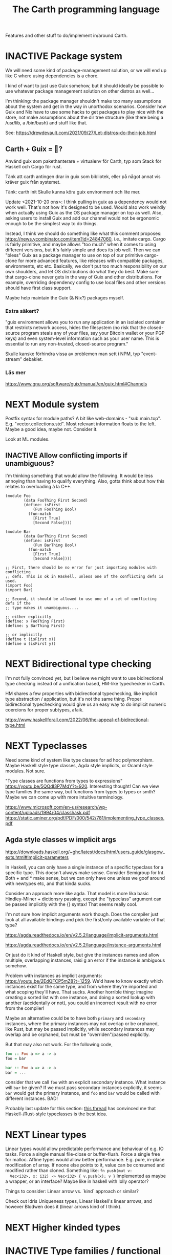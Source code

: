 #+TITLE: The Carth programming language

Features and other stuff to do/implement in/around Carth.

* INACTIVE Package system
  We will need some kind of package-management solution, or we will
  end up like C where using dependencies is a chore.

  I kind of want to just use Guix somehow, but it should ideally be
  possible to use whatever package management solution on other
  distros as well...

  I'm thinking: the package manager shouldn't make too many
  assumptions about the system and get in the way in unorthodox
  scenarios. Consider how Guix and Nix have to use some hacks to get
  packages to play nice with the store, not make assumptions about the
  dir tree structure (like there being a /usr/lib, a /bin/bash) and
  stuff like that.
  
  See: https://drewdevault.com/2021/09/27/Let-distros-do-their-job.html
** Carth + Guix = 💜?
   Använd guix som pakethanterare + virtualenv för Carth, typ som Stack
   för Haskell och Cargo för rust.

   Tänk att carth antingen drar in guix som bibliotek, eller på något
   annat vis kräver guix från systemet.

   Tänk:
     carth init
   Skulle kunna köra
     guix environment
   och lite mer.

   Update <2021-10-20 ons>: I think pulling in guix as a dependency
   would not work well. That's not how it's designed to be used. Would
   also work weirdly when actually using Guix as the OS package
   manager on top as well. Also, asking users to install Guix and add
   our channel would not be ergonomic enough to be the simplest way to
   do things.

   Instead, I think we should do something like what this comment
   proposes: https://news.ycombinator.com/item?id=24847060, i.e.,
   imitate cargo. Cargo is fairly primitive, and maybe allows "too
   much" when it comes to using different versions, but it's fairly
   simple and does its job well. Then we can "bless" Guix as a package
   manager to use on top of our primitive cargo-clone for more
   advanced features, like releases with compatible packages,
   environments, etc etc. Basically, we don't put too much
   responsibility on our own shoulders, and let OS distributions do
   what they do best. Make sure that cargo-clone never gets in the way
   of Guix and other distributions. For example, overriding dependency
   config to use local files and other versions should have first
   class support.

   Maybe help maintain the Guix (& Nix?) packages myself.
   
*** Extra säkert?
    "guix environment allows you to run any application in an isolated
     container that restricts network access, hides the filesystem (no
     risk that the closed-source program steals any of your files, say
     your Bitcoin wallet or your PGP keys) and even system-level
     information such as your user name. This is essential to run any
     non-trusted, closed-source program."

    Skulle kanske förhindra vissa av problemen man sett i NPM, typ "event-stream" debaklet.

*** Läs mer
    https://www.gnu.org/software/guix/manual/en/guix.html#Channels
  
* NEXT Module system
  Postfix syntax for module paths? A bit like web-domains -
  "sub.main.top". E.g. "vector.collections.std".  Most relevant
  information floats to the left. Maybe a good idea, maybe
  not. Consider it.

  Look at ML modules.

** INACTIVE Allow conflicting imports if unambiguous?
   I'm thinking something that would allow the following. It would be
   less annoying than having to qualify everything. Also, gotta think
   about how this relates to overloading à la C++.

   #+BEGIN_SRC carth
   (module Foo
           (data FooThing First Second)
           (define: isFirst
               (Fun FooThing Bool)
             (fun-match
               [First True]
               [Second False])))

   (module Bar
           (data BarThing First Second)
           (define: isFirst
               (Fun BarThing Bool)
             (fun-match
               [First True]
               [Second False])))

   ;; First, there should be no error for just importing modules with conflicting
   ;; defs. This is ok in Haskell, unless one of the conflicting defs is used.
   (import Foo)
   (import Bar)

   ;; Second, it should be allowed to use one of a set of conflicting defs if the
   ;; type makes it unambiguous....

   ;; either explicitly
   (define: x FooThing First)
   (define: y BarThing First)

   ;; or implicitly
   (define t (isFirst x))
   (define u (isFirst y))
   #+END_SRC

* NEXT Bidirectional type checking
I'm not fully convinced yet, but I believe we might want to use
bidirectional type checking instead of a unification based, HM-like
typechecker in Carth.

HM shares a few properties with bidirectional typechecking, like
implicit type abstraction / application, but it's not the same
thing. Proper bidirectional typechecking would give us an easy way to
do implicit numeric coercions for proper subtypes, afaik.

https://www.haskellforall.com/2022/06/the-appeal-of-bidirectional-type.html
* NEXT Typeclasses
  Need some kind of system like type classes for ad hoc
  polymorphism. Maybe Haskell style type classes, Agda style
  implicits, or Ocaml style modules. Not sure.

  "Type classes are functions from types to expressions"
  https://youtu.be/5QQdI3P7MdY?t=920. Interesting thought! Can we view
  type families the same way, but functions from types to types or
  smth? Maybe we can come up with more intuitive terminology.

  https://www.microsoft.com/en-us/research/wp-content/uploads/1994/04/classhask.pdf
  https://static.aminer.org/pdf/PDF/000/542/781/implementing_type_classes.pdf

** Agda style classes w implicit args
   https://downloads.haskell.org/~ghc/latest/docs/html/users_guide/glasgow_exts.html#implicit-parameters

   In Haskell, you can only have a single instance of a specific
   typeclass for a specific type. This doesn't always make
   sense. Consider Semigroup for Int. Both + and * make sense, but we
   can only have one unless we goof around with newtypes etc, and that
   kinda sucks.

   Consider an approach more like agda. That model is more lika basic
   Hindley-Milner + dictionsry passing, except the "typeclass"
   argument can be passed implicitly with the {} syntax! That seems
   really cool.

   I'm not sure how implicit arguments work though. Does the compiler
   just look at all available bindings and pick the first/only
   available variable of that type?

   https://agda.readthedocs.io/en/v2.5.2/language/implicit-arguments.html

   https://agda.readthedocs.io/en/v2.5.2/language/instance-arguments.html

   Or just do it kind of Haskell style, but give the instances names
   and allow multiple, overlapping instances, raisi g an error if the
   instance is ambiguous somehow.

   Problem with instances as implicit arguments:
   https://youtu.be/2EdQFCP5mZ8?t=1259.  We'd have to know exactly
   which instances exist for the same type, and from where they're
   imported and what scoping they'll have. That sucks. Another
   horrible thing: imagine creating a sorted list with one instance, and doing
   a sorted lookup with another (accidentally or not), you could an incorrect
   result with no error from the compiler!

   Maybe an alternative could be to have both ~primary~ and
   ~secondary~ instances, where the primary instances may not overlap
   or be orphaned, like Rust, but may be passed implicitly, while
   secondary instances may overlap and be orphaned, but must be
   "overriden"/passed explicitly.

   But that may also not work. For the following code,

   #+BEGIN_SRC haskell
   foo :: Foo a => a -> a
   foo = bar

   bar :: Foo a => a -> a
   bar = ...
   #+END_SRC

   consider that we call ~foo~ with an explicit secondary
   instance. What instance will ~bar~ be given? If we must pass
   secondary instances explicitly, it seems ~bar~ would get the
   primary instance, and ~foo~ and ~bar~ would be called with
   different instances. BAD!

   Probably last update for this section: [[https://old.reddit.com/r/haskell/comments/765ogm/multiple_type_class_instances_for_the_same_type/][this thread]] has convinced me
   that Haskell-/Rust-style typeclasses is the best idea.

* NEXT Linear types
  Linear types would allow predictable performance and behaviour of
  e.g. IO tasks. Force a single manual file-close or
  buffer-flush. Force a single free for malloc.  Affine types would
  allow better performance.  E.g. pure, in-place modification of
  array.  If noone else points to it, value can be consumed and
  modified rather than cloned. Something like: ~fn push(mut v:
  Vec<i32>, x: i32) -> Vec<i32> { v.push(x); v }~ Implemented as maybe
  a wrapper, or an interface?  Maybe like in haskell with lolly
  operator?

  Things to consider: Linear arrow vs. `kind` approach or similar?

  Check out Idris Uniqueness types, Linear Haskell's linear arrows,
  and however Blodwen does it (linear arrows kind of I think).

* NEXT Higher kinded types

* INACTIVE Type families / functional dependencies and multi-param classes / Dependent types
  I'm on the fence here, but the consensus seems to be that type
  families are better than fundeps. Also, it might be possible to
  avoid needing to implement Multi-parameter typeclasses if type
  families are available to compensate. Seems that would reduce
  ambiguities and mental overhead a bit.

  Neither type families or fundeps are necessary if we have dependent
  types, but that would likely bring difficulties of it's own.

  Type families in Haskell vs Dependent types in a pseudo-Haskell vs
  Dependent types in Agda:

** Sketch
   The wiki page is
   good. https://en.wikipedia.org/wiki/Type_family. Haskell wiki also
   has some interesting notes
   https://wiki.haskell.org/GHC/Type_families.

   https://en.wikipedia.org/wiki/Lambda_cube

   Does it complicate typechecking? It's not obvious to me how it
   would?

   In haskell, type families and data families are always
   open. Probably fine to keep it that way? Not sure the complexity of
   having both open and closed versions are worth it?

   Relations:
   - Function :: Value -> Value
   - Typeclass :: Type -> Values
   - Typefamily :: Type -> Type
   - Dependent type :: Value -> Type

   I don't love the names "family" and "class". Could we use something
   that makes more clear the relations above? Like "type function" or
   something? Although, I guess at least "class" wouldn't be so bad to
   keep, for familiarity reasons.

   Do we need data families as well? I'd prefer not to have to add
   them also. A little bit of inconvenience remaining is worth it if
   we can avoid a lot of complexity in the language.

   Observation: Type families are just type aliases, but we can
   pattern match on the input.

   Observation: A typeclass with associated types is basically an
   extension of normal typeclasses that makes it (Type -> (Type,
   Value)). Defining an associated type in an instance of a typeclass
   is basically a way of allowing one to add cases to the pattern
   matching after definition. Consider this:

   #+BEGIN_SRC carth
   (type (Foo a)
     (Match a
            (case Bar Int)
            (case Baz Bool)))
   #+END_SRC

   this is the same as

   #+BEGIN_SRC carth
   (class (Foo' a)
     (type (Foo a)))

   (instance (Foo' Bar)
     (type (Foo Bar) Int))

   (instance (Foo' Baz)
     (type (Foo Baz) Bool))
   #+END_SRC

   The difference being that with the typeclass version of
   typefamilies, cases/definitions can be separated from the
   declaration, and user modules can extend the type family by adding
   another instance.

   #+BEGIN_SRC carth
   ;; Warning: some pseudocode and unimplemented features

   ;; The different possible forms, which would be basically
   ;; equivalent. Each could be convenient, but not sure if
   ;; it's a good idea to implement all.

   ;; Single case

   ;; Alias form
   (type (Option a) (Maybe a))

   ;; <=> closed case form
   (type (Option a)
     (case (_) (Maybe a)))

   ;; <=> open case form
   (type (Option a))
   (type case (Option _) (Maybe a))

   ;; <=> class form
   (class (Foo a)
     (type Option))
   (class case (Foo a)
          (type Option (Maybe a)))


   ;; Multiple cases

   ;; Can't be described as alias
   ...

   ;; closed case form
   (type (Result ok err)
     (case (_ Unit) (Maybe ok))
     (case (_ _)    (Either err ok)))

   ;; <=> open case form
   ;;
   ;; Unlike value pattern matching, order shouldn't matter, as
   ;; we could be defining each case in a different
   ;; package. Some other algorithm for handling overlapping
   ;; instances would have to be used.
   (type (Result ok err))
   (type case (Result ok err)  (Either err ok))
   (type case (Result ok Unit) (Maybe ok))

   ;; <=> class form
   (class (Foo ok err)
     (type Result))
   (class case (Foo ok err)
          (type Result (Either err ok)))
   (class case (Foo ok Unit)
          (type Result (Maybe ok)))
   #+END_SRC

   Typeclass (Type, Values) vs Type family + normal typeclass:

   #+BEGIN_SRC carth
   ;; 1

   ;; should implicitly create namespace `Iter`, so it's `Iter/Item` and `Iter/next`
   (class (Iter it)
     (type Item)
     (: next (Fun it (Maybe [Item it]))))

   (class case (Iter (Array a))
          (type Item a)
          (define (next arr) ...))

   ;; 2
   ;; <=> (except for namespacing)

   (type (Iter-item it))
   (type case (Iter-item (Array a)) a)

   (class (Iter it)
     (: next (Fun it (Maybe [(Iter-item it) it]))))

   (class case (Iter (Array a))
          (define (next arr) ...))
   #+END_SRC

   And in real Haskell that compiles, for comparison:

   #+BEGIN_SRC haskell
   -- 1

   class Iter i where
       type Item i
       next :: i -> Maybe (Item i, i)

   instance Iter [a] where
       type Item [a] = a
       next = \case
           [] -> Nothing
           a : as -> Just (a, as)

   -- 2

   type family Item' i
   class Iter' i where
       next' :: i -> Maybe (Item' i, i)

   type instance Item' [a] = a
   instance Iter' [a] where
       next' = \case
           [] -> Nothing
           a : as -> Just (a, as)
   #+END_SRC

   https://blog.rust-lang.org/2021/02/11/Rust-1.50.0.html#a-niche-for-file-on-unix-platforms

** Type families, Haskell
   #+BEGIN_SRC haskell
   class Iter c where
       type Item c
       next :: c -> Maybe (Item c, c)

   nextList :: [a] -> Maybe (a, [a])
   nextList = \case
       [] -> Nothing
       a : as -> Just (a, as)

   instance Iter [a] where
       type Item [a] = a
       next = nextList
   #+END_SRC

** Dependent types, pseudo-Haskell
   #+BEGIN_SRC haskell
   class Iter c where
       item :: Type
       next :: c -> Maybe (item, c)

   nextList :: [a] -> Maybe (a, [a])
   nextList = \case
       [] -> Nothing
       a : as -> Just (a, as)

   instance Iter [a] where
       item = a
       next = nextList
   #+END_SRC

** Dependent types, Agda
   #+BEGIN_SRC agda2
   record Iter (C : Set) : Set1 where
     field
       item : Set
       next : C -> Maybe (item × C)

   nextList : {A : Set} -> List A -> Maybe (A × List A)
   nextList [] = nothing
   nextList (x ∷ xs) = just (x , xs)

   listIter : {A : Set} -> Iter (List A)
   listIter {a} = record
     { item = a
     ; next = nextList
     }
   #+END_SRC

* NEXT RC / ARC / Refcount / reference counting
GC is inelegant, needing to stop the world or use a bunch of complex
methods. Also, latency is bad.

Do good refcounting instead.

There were other reasons, but I can't remember them of the top of my
head.

https://atp.fm/205-chris-lattner-interview-transcript#gc /
https://news.ycombinator.com/item?id=31139610

#+BEGIN_QUOTE
Chris Lattner: Here’s the way I look at it, and as you said, the ship
has somewhat sailed: I am totally convinced that ARC is the right way
to go upfront. It is better in a whole bunch of different ways. It
gives you deterministic behavior, so it doesn’t have the
unpredictable-stutter problem that people like to bash on GCs.

The stutter problem, to me, isn’t really the issue, even though
[1:59:30] that’s what GC-haters will bring up all the time. It’s more
about being able to reason about when the memory goes away. The most
important aspect of that is that ARC gets rid of finalizers.

If you use a garbage-collected language, you use
finalizers. Finalizers are the thing that gets run when you’re not
object gets destroyed. Finalizers have so many problems that there are
entire bodies of work talking about how to work around problems with
finalizers.

For example: the finalizer gets run on the wrong thread, it has to get
run multiple [2:00:00] times, the object can get resurrected while the
finalizer’s running. It happens non-deterministically later. You can’t
count on it, and so you can’t use it for resource management for
database handles and things like that, for example. There are so many
problems with finalizers that ARC just defines away by having
deterministic destruction.

There are two arguments that people make [2:00:30] against ARC in
favor of a tracing garbage collector, one of which is that ARC adds
overhead because you have retain and release operations that run. That
is true. The other is that you have to think about cycles in ARC
because it doesn’t automatically collect cycles, and that is also
true.

The rebuttal I’d give to people is that those problems are also true
in garbage collection, just in different ways. In a garbage collector,
for example, [2:01:00] people don’t think about it, but garbage
collection injects additional code into your application just like ARC
does.

There are many different garbage collection algorithms, and not all of
them are the same. But most modern garbage collectors, that use a
nursery for short-lifetime objects then promote them out — that are
generational — use something called a write barrier. Every time you
store to a property [2:01:30] of an object, say, you have to run
additional code.

Garbage collectors also need the ability to stop all the threads, or
at least to be able to stop threads at some point in time, and they
need to be able to do so within a specific time bound because they
don’t want the garbage collector to take forever. The artifact of that
is that typical garbage collectors, in Java for example, will
introduce what’s called a safepoint into loops. So now, in your loops,
extra code is being run because of the garbage collector.

On more [2:02:00] aggressive garbage collection algorithms — for
example, I was reading a blog post recently about Go’s tricolor
algorithm — they’re touting the advantage of really low latency and
the ability to guarantee response times in a more fine-grained level
than most garbage collectors. But to do that, they use this tricolor
algorithm which dramatically lowers throughput, because they’re doing
almost exactly the same kinds of operations that ARC is doing.

The problem [2:02:30] that it then introduces, though, is that these
operations that the garbage collector is introducing are sometimes but
not nearly as well optimizable as the ARC overhead that the ARC
optimizer applies to.

Furthermore, there’s no out on it. With ARC, I think and hope that the
ownership model will give people the ability to take control of those
overheads. And if it becomes a problem in practice, or if they’re just
that kind of person, they can take full control over the lifetime of
their objects, and then know that ARC will never happen. In a garbage
collector, you don’t have that.

[2:03:00] The performance side of things I think is still up in the
air because ARC certainly does introduce overhead. Some of that’s
unavoidable, at least without lots of annotations in your code, but
also I think that ARC is not done yet. A ton of energy’s been poured
into research for garbage collection, particularly since Java has come
up. There’s been hundreds of papers written in the academic circles,
tons of work in HotSpot and other Java [2:03:30] implementations to do
different tweaks and different tunings and different new kinds of
algorithms in garbage collecting. That work really hasn’t been done
for ARC yet, so really, I think there’s still a a big future ahead.

On the programming side of things, the cycle side of things, I think
it’s also a really interesting question of how much should people
think about memory?

When I was baiting you a little bit, you said that the great thing
about garbage collection is that you don’t have to think about
memory. Of course we know that’s not true, right? Because if [2:04:00]
you have a reference to some big object graph that you didn’t mean to
keep around (maybe it’s in your undo stack), then you will “leak” that
memory. That’s true of a garbage collector, and that’s true of ARC as
well. Any automatic memory-management approach has that problem.

There’s this question of if you’re building a large scale system, do
you want people to [2:04:30] “never think about memory?” Do you want
them to think about memory all the time, like they did in
Objective-C’s classic manual retain-and-release? Or do you want
something in the middle?

I think that ARC strikes a really interesting balance, whether it’s in
Objective-C or Swift. I look at manual retain-and-release as being a
very imperative style of memory management, or malloc and free, where
you’re telling the code, line by line: this is where you should do a
reference-count operation, [2:05:00] this is where you should release
the memory, this is what you should do at this point in time.

ARC then takes that model and bubbles it up a big step, and it makes
it be a very declarative model. So instead of telling the compiler
that this is the place that you should do a retain, you instead say,
“This is an owning relationship.” The cool thing about that to me is
that not only does it get rid of the mechanics of maintaining
reference counting and define away tons of bugs by doing that, it also
means that [2:05:30] it is now explicit in your code what your
intention was. That’s something that people who maintain your code
benefit from.

By saying that I have a weak point or two, the parent object of my
thing, that’s a really important relationship to know about and as
you’re looking at the code, you’re maintaining the code. Having that
be explicit is very valuable, because that talks about the
relationship between values. To me, again with the goal of being able
to write large scale applications in Swift, I think that’s really
useful. [2:06:00] I also don’t think it’s hugely burdensome, though
it’s definitely part of the learning curve of learning how Swift works
that it has to be balanced in there as well.

So I don’t know. ARC has clear advantages in terms of allowing Swift
to scale down to systems that can’t tolerate having a garbage
collector, for example, if you want to write firmware in Swift. I
think that it does provide a better programming model where
programmers think just [2:06:30] a little bit about memory. And I
think that going forward, it provides a really high performance model
that you can get better than garbage collection in almost every way. I
think that in terms of trade-offs, it’s the right one to push forward.

The third piece that garbage collection is really bad about, which is
kind of a showstopper for Swift, is interoperability with C code. If
you’ve ever worked with Java or other [2:07:00] similar
garbage-collected languages, one of the major advantages the garbage
collectors give you is that they move objects, and they need to do
that so they can compact those objects so they can then efficiently do
allocations. The problem is that once you start moving objects around,
if you’re interfacing with C code, you can’t have some random C code
having a pointer to your object and have it move because then you get
a dangling pointer.

Once you get down that line, you end up with things like JNI, the Java
Native Interface, where you have to [2:07:30] explicitly pin things,
you have to maintain them, it’s very complicated, it’s really
buggy. ARC completely defines this away by just saying that
something’s in memory, It has predictable lifetime, you can reason
about it. Swift provides tools for dealing with unsafe pointers and
things like that, and that makes the interoperability with existing C
code — but also with Objective-C, and maybe someday C++ code — really
simple, really natural and really efficient. I think that’s a huge
advantage that ARC [2:08:00] provides that really would be impossible
to do with a garbage collector.

That’s my opinion. I think reasonable people disagree, obviously, but
it’s something that does come up now and then.
#+END_QUOTE

https://gankra.github.io/blah/deinitialize-me-maybe/

* CANCELLED Custom GC
  Update <2022-05-24 tis>: I've actually changed my mind about
  refcounting. With some ownership analysys, which we'd need anyways
  for linear types, one could easily ommit most RC increments /
  decrements in the generated code. And predictable deinitialization +
  no GC latency is actually really valuable.

  Until we get linear types, and even then, we'll need some form of
  GC. Boehm's seems to be working well enough, but a conservative
  collector is not ideal, and I think it would be a fun project to
  write my own GC.

  There are many problems with refcounting: Generated llvm ir/asm gets
  polluted; While performance is more predictable, it's typically
  worse overall; Cycle breaking would either require using weak refs
  where appropriate, which would in turn require user input or an
  advanced implementation, or a periodic cycle breaker, which would be
  costly performance wise. So tracing GC is probably a good idea.

  GHC seems to prefer throughput over latency, so very long pauses are
  possible when you're working with a nontrial amount of data. "You're
  actually doing pretty well to have a 51ms pause time with over 200Mb
  of live data.".

  It could be interesting to add ways of controlling when GC happens
  so you can reduce spikes of latency. Haskell has ~performGC :: IO
  ()~ that does this. [[https://old.reddit.com/r/haskell/comments/6d891n/has_anyone_noticed_gc_pause_lag_in_haskell/di0vqb0/][Here is a gameboy]] who eliminates spikes at the
  cost of overall performance by calling ~performGC~ every frame.

  [[https://github.com/rust-lang/rfcs/blob/master/text/1598-generic_associated_types.md][Some inspiration here]].

  A tracing GC would be quite separate from the rest of the
  program. The only pollution would be calls to the allocator (not
  much different from the current sitch w malloc) and
  (de)registrations of local variables in Let forms (a total of two
  function calls per heap allocated variable).

  Implementing a tracing GC would be a fun challenge, and I'm sure it
  could be fun to try different algorithms etc.

  Look at
  - https://github.com/mkirchner/gc
  - https://youtu.be/FeLHo6tIgKI

* INACTIVE Effect system
  tags: Algebraic effects
  
  Seems like it could be more elegant than monad transformers,
  although maybe not as fast?

  Effect fusion seems to make it faster?

  Read Wu, Schrijvers 2014, 2015, 2016. I think their papers basically
  present the concept of fused effects.

  github.com/fused-effects/fused-effects

  https://youtu.be/vfDazZfxlNs?t=1730

  ^ det makear sense. Bygg basically upp ett träd av den här datatype,
  och interpreta det med alla handlers. Varje handler kollar om det är
  dens variant, och isf kör effekten. För varje handler blir trädet
  simplare, och till sist är det bara Pure kvar.

  Naiv implementering ineffektiv. Bara tänk -- måste interpreta ett
  träd ist för att bara *göra* effekterna direkt!

  Man kan använda free monads för att bygga upp trädet, men detta är
  inte så effektivt.

  Grundidén med papret "fusion for free" är att man vill bara traversa
  trädet en gång, och inte en gång per effect handler.

  Med "fusion" verkar de syfta på funktionaliteten i GHC, att man kan
  fusionera ihop funktionsanrop av specifika mönster till mer
  effektiva varianter. E.g., ~map f . map g~ fusioneras till ~map (f
  . g)~. På liknande vis fusioneras ~fold handleState . build . fold
  handleReader~ till bara ~fold (handleState . handleReader)~. Kan vi
  lösa detta utan kompilatorstöd, eller är det kanske värt att lägga
  till?

  See the talk on polysemy, it's a good complement and alternative to
  the fused effects one. https://youtu.be/-dHFOjcK6pA.

  We need type-level lists or sets, and a way to implement Member on
  that thing. If tuple types could contain higher kinded types, I
  think we only need classes.

  See:
  - https://youtu.be/z8SI7WBtlcA, https://youtu.be/z8SI7WBtlcA?t=1433
  - Eff language
  - https://youtu.be/XAnFUwIaZB8

** INACTIVE Memory allocation as an explicit effect
   In Rust, you can override the global memory allocator. Situational
   override is not really possible? I think either you use the global
   allocator, or you allocate with e.g. an arena explicitly.

   In Zig, all allocation is explicit, and you have to pass around
   whichever allocator you want the functions to use. Pro: easy to
   override allocation for an object or sub-program with e.g. an
   arena. Con: verbose, bothersome, less convenient.

   Maybe we could make heap allocations sort of semi-explicit in
   Carth, via an Effect system? Easy to override with e.g. arena
   allocator for specific functions, and not as inconvenient as
   Zig. Do-notation (or better? (like generalized application)) could
   make it fairly convenient, and there really is some usefulness to
   doing it. Would encourage keeping things on the stack whenever
   possible. But maybe it's too much inconvenience for a high-level
   lang? I mean, couldn't pretty much any closure actually heap
   allocate for the captures? Hmm.
  
* INACTIVE Property system
  I'm thinking of a system where you annotate functions in a source
  file with pre- and postconditions, which can then be checked in
  different modes depending on how much time you've got etc.

  - Proof-mode. Exchaustive checking of conditions. All possible
     inputs are generated, and the system checks that the precondition
     always implies the postcondition.
  - Test-mode. Statistical, random testing. Generate enough inputs
    such that the precondition is fulfilled for a statistically
    significant subset of the complete set of possible inputs.
  - Debug-mode. Functions are not tested ahead of time, instead
     assertions are inserted and checked at runtime.
  - Release-mode. Conditions are completely ignored.

* NEXT Consider using lib for pretty printing
  https://hackage.haskell.org/package/pretty-1.1.1.1

* INACTIVE Hoogle equivalent
  https://wiki.haskell.org/Hoogle

* INACTIVE Playground
  Like play.rustlang.org

  https://play.rust-lang.org/help
  https://github.com/google/nsjail

  Might actually be pretty easy by making use of Guix
  containers. Sandboxes the filesystem, and doesn't give network
  access unless `--network` is provided.

  #+BEGIN_EXAMPLE
  guix environment --container --ad-hoc coreutils clang carth
  #+END_EXAMPLE
* INACTIVE Language server protocol
  [[https://github.com/Microsoft/language-server-protocol]]
  [[https://internals.rust-lang.org/t/introducing-rust-language-server-source-release/4209]]

* INACTIVE HTML documentation generation
  Like [[https://www.haskell.org/haddock/][haddock]] and [[https://www.haskell.org/haddock/][rustdoc]].

* INACTIVE Documentation checker
  Like a typechecker-pass but for generated documentation. Verify that
  all links are alive, that examples compile and produce the expected
  output, etc.
* Standard library (std, stdlib)
  Prefer somewhat big / wide stdlib. Small / bad standard library +
  good package manager => npm / cargo situation, where everything has
  sooo many dependencies. Having a dep is not bad per say, but when
  the numbers completely blow up, like in rust- and javascript-land,
  things can get messy. The best way to avoid this, I think, is having
  a standard library that has you covered for most common things.

  Examples of libraries in other ecosystems that should be part of the
  stdlib: `is-even` in JavaScript, `composition` in Haskell, `rand` in
  Rust.

  Go seems to have done this relatively well. Their stdlib has
  everything from JPEG codec, to a webserver. The stdlib shouldn't
  have everything though, as that will add a bunch of legacy cruft
  over time, like in Java. Would not be as much of a problem if we're
  not afraid of releasing new major versions removing deprecated
  stuff.

  Maybe separate stdlib into core and std. Core could be a smaller
  subset which is pretty much purely implemented in carth, so it's
  easy to use with interpreter and comptime. Conditional compilation
  to use efficient C/Rust versions normally.

** INACTIVE Numbers, algebra, mathematics
   How to best structure the numeric typeclasses? ~Num~ in Haskell is
   a bit coarse. For example, you have to provide ~*~, which doesn't
   make much sense for ~Vec3~, so you can't give a proper instance for
   ~Vec3~ to get ~+~. Maybe [[https://hackage.haskell.org/package/numeric-prelude-0.4.3.3][numeric-prelude]] could be a good
   alternative to look at?

   [[https://typeclasses.com/featured/to-integral-sized][toIntegralSized]]
*** INACTIVE Division of integers should return Rational?
    Lossless etc. No truncation by accident. SBCL LISP does this I think?

    Consider type size and overflow though. Maybe only do this for
    arbitrary-sized Integer, and not for fixed-sized Int.
** INACTIVE Concurrency / parallelism primitives
   Mutex, semaphore, etc.

   Look at how Rust and Haskell do it.

   Also, look at the crate [[https://crates.io/crates/parking_lot][parking_lot]], which does replaces the
   standard Rust primitives with smarter ones. E.g. the mutex does a
   small number of spins first, to avoid expensive thread juggling by
   the OS when the critical section is very short, but resort to the
   usual process interrupts in case it goes on for longer, to avoid
   priority inversion which is a problem with spinlocks.
   https://matklad.github.io/2020/01/02/spinlocks-considered-harmful.html
   https://matklad.github.io/2020/01/04/mutexes-are-faster-than-spinlocks.html

   Lock Free Data Structures using STM in Haskell: https://www.microsoft.com/en-us/research/wp-content/uploads/2006/04/2006-flops.pdf

** INACTIVE Random number generation
   References:
   - [[https://arxiv.org/abs/1910.06437][It is high time we let go of the Mersenne Twister]]
* NEXT Some algorithms & data structures
  We need good collections & algs for sorting etc. if Carth is going
  to be of any use to anyone. Would also be a good way to add to the
  set of test-programs & find the worst pain points of current Carth.

  Many of these have implementations to look at and compare to on
  [[rosettacode.org]].

  This list is sort of off the top of my head, so some might not be
  good fits in a purely functional language. Look at some resource on
  persistend data structures as well.

  - Priority queue
  - Binary tree
  - B-tree
  - Random number generator
  - Binary search
  - bubble, insertion, selection sort
  - quicksort

* INACTIVE "Global" memoization
  This is just an idea I had, and may or may not be wise to implement.

  Add a special function for "memoized application" that acts like the
  application function (in Haskell, ($) :: (a -> b) -> a -> b), the
  difference being that it stores the result in a global, hidden Map
  from function pointers and arguments to results. The user can then
  selectively memoize certain functions (or even just certain
  applications of the function), and not others -- the wise choice
  would be to not memoize cheap functions, but do memoize computation
  heavy functions. This is perfectly legal if the language is
  completely pure, as there can be no side-effects that are not
  repeated properly yada yada.

  An alternative could be that the user can mark a function definition
  as memoized, and then it's always memoized, not just certain
  applications. Also, there could then be a unique Map for each such
  function.
* INACTIVE Async I/O
  Zig seems to have a smart solution that doesn't require a separate
  `async` version of the standard library, unlike Rust with
  `async-std`.

  https://ziglang.org/download/0.6.0/release-notes.html#Async-IO

  Also look at how Haskell does it. It's probably smart.

* INACTIVE Boxing to allow for dynamic linking
  Boxing vs monomorphization. Boxing results in smaller binary and
  dynamically-linkable interface, but results in slower code (but not
  necessarily always, and maybe not by much!).

  Read /Tristan Hume - A Tour of Metaprogramming Models for Generics/
  for an overview of how different languages implement
  generics. [[https://thume.ca/2019/07/14/a-tour-of-metaprogramming-models-for-generics/][online]], [[file:~/Syncthing/books/papers/Tristan Hume - A Tour of Metaprogramming Models for Generics.html][locally]].

  When compiling a library, especially a dynamically linked one, how
  do we allow the export of polymorphic functions? We can't really use
  monomorphization, as we can't predict which types there should be
  instantiations for. Boxing would solve this problem and result in a
  smaller binary, but the code would most likely be slower, and the
  FFI would become more complicated.

  Maybe monomorphize all package-internal code, and require boxing for
  all public-facing polymorphic functions? Could require some keyword
  or special form, like `boxed`, to make it clear when the FFI will be
  affected.

  <2021-06-21 mån>: Try implementing polymorphism w boxing (& dict
  passing). Mono may really not be all that great, and it's really not
  that elegant. Big code size, slow compile times, no HRT, etc. Look
  at my own old post.

  https://www.reddit.com/r/ProgrammingLanguages/comments/npn3cd/what_are_some_anti_features_in_a_language/

  "With that said, I agree that eager monomorphization is an error, in my book.

   In a sense, monomorphization is exactly like inlining
   (copy/pasting). It feels strange that compilers would have complex
   heuristics to determine when to inline, when not to, and even in
   recent releases when to outline and yet... they just monomorphize
   everything template/generic without pause."

  Maybe box by default, and box all external functions, but like
  inlining, do monomorphization of appropriate function instantiaitons
  heuristically.

  From Tristan's text, on Haskell's dictionary passing:

  "Another way of implementing dynamic interfaces than associating
   vtables with objects is to pass a table of the required function
   pointers along to generic functions that need them. This approach
   is in a way similar to constructing Go-style interface objects at
   the call site, just that the table is passed as a hidden argument
   instead of packaged into a bundle as one of the existing arguments.

   This approach is used by Haskell type classes although GHC has the
   ability to do a kind of monomorphization as an optimization through
   inlining and specialization."

  See [[https://www.youtube.com/watch?v=ctS8FzqcRug][Switf's approach with the Value Witness Table]]. Basically,
  instead of passing generic types as completely opaque boxes, pass
  them as more of a sort of trait object, with some bundles functions
  for allocating and copying the type on the stack etc. Otherwise we
  have to store everything on the heap, even primitive types?

  Above paragraph is slightly misleading. Tristan explains witness
  tables well:

  "Swift makes the interesting realization that by using dictionary
   passing and also putting the size of types and how to move, copy
   and free them into the tables, they can provide all the information
   required to work with any type in a uniform way without boxing
   them. This way Swift can implement generics without
   monomorphization and without allocating everything into a uniform
   representation!  They still pay the cost of all the dynamic lookups
   that all boxing-family implementations pay, but they save on the
   allocation, memory and cache-incoherency costs. The Swift compiler
   also has the ability to specialize (monomorphize) and inline
   generics within a module and across modules with functions
   annotated @inlinable to avoid these costs if it wants to,
   presumably using heuristics about how much it would bloat the code.

   This functionality also explains how Swift can implement ABI
   stability in a way that allows adding and rearranging fields in
   structs, although they provide a @frozen attribute to opt out of
   dynamic lookups for performance reasons."

  This sounds really good! Single definition generation without
  expensive boxing! Monomorphization as an optimization!

  Value Witness Table in Swift seems to contain:
  
  - Size
  - Alignment
  - Copy constructor
  - Move constructor
  - Destructor

  If this was rust, .clone() would be an explicit call and a move
  wouldn't call any constructor or destructor, so the only things
  contained would be:

  - Size
  - Alignment
  - Destructor (Drop)

  We don't even have Drop yet, so the WVT only has to contain the
  type's size and alignment. Not much of a table heh...

  We'll have to do some kind of dictionary passing for the classes
  Cast, Num, Bitwise, and Ord I think.

  So for a polymorphic function, generate a single function that takes
  a reference to the value, a VWT (size, alignment), and dictionaries
  for any class constraints. In the generated code, use the VWT to get
  the size for when we need to allocate memory for the type, or
  memcpy. I'm thinking we won't need to though, right? Since it's
  already on the stack since it's behind a reference, we don't need
  the size for ~alloca~, and we only do store/load after a gep when
  indexing into the type, right? And that will only be done in
  monomorphic functions I believe.

  We must have what Swift calls "Metadata Patterns" as well. Say we
  have ~(define: (twice a) (Fun a [a . a]) (car (id [a . a])))~. We
  only pass the VWT of ~a~ to ~twice~, but we must also pass the VWT
  of ~(Pair a a)~ to ~id~, as well as the offset of the second element
  of the pair to ~car~. The second VWT and the rest of the metadata
  about the datatype must be constructed at runtime. So for every
  parametric datatype, we must generate a function that takes a VWT
  for each datatype parameter, and returns a /type metadata/
  value. The type metadata, beyond the VWT of the datatype, must also
  contain the offsets of each struct member.

  Metadata pattern example in Swift:

  #+BEGIN_EXAMPLE
  metadata pattern for Pair<T>   
  - first: T
  - second: T
  - value witness table

  metadata for Pair<Bool>
  - T: Bool
  - first: offset 0
  - second: offset 1
  - value witness table

  metadata for Pair<Int>
  - T: Int
  - first: offset 0
  - second: offset 4
  - value witness table
  #+END_EXAMPLE

  Generic member access in Swift:

  - Example:
    #+BEGIN_SRC swift
    func getSecond<T>(_ pair: Pair<T>) -> T {
        return pair.second
    }
    #+END_SRC
    
  - Implementation:
    #+BEGIN_SRC c
    void getSecond(opaque *result, opaque *pair, type *T) {
        type *PairOfT = get_generic_metadata(&Pair_pattern, T);
        const opaque *second =
            (pair + PairOfT->fields[1]);
        T->vwt->copy_init(result, second, T);
        PairOfT->vwt->destroy(pair, PairOfT);
    }
    #+END_SRC

  More things to consider when HOF:s are involved! https://youtu.be/ctS8FzqcRug?t=776

  Consider the case of a HOF accepting a monomorphic function. Something like:

  #+BEGIN_SRC carth
  (define: (apply f a)
      (forall (a) (Fun (Fun a a)
                       a
                       a))
    (f a))
  #+END_SRC

  Apply is a higher order function, and the type of the parameter ~f~
  is polymorphic (not higher ranked though). Therefore, in the lowered
  ~apply~, the lowered type of ~f~ will be something like
 
      void (*)(opaque *ret, opaque *arg, void *ctxt)
      
  What if we now have a simple, monomorphic function like ~neg~, of
  higher type ~(Fun Int Int)~. In the high domain, ~(Fun Int Int)~ is
  compatible with ~(Fun a a)~, but in the low domain,
  
      Int (*)(Int arg, void *ctxt)
      
  is not compatible with
  
      void (*)(opaque *ret, opaque *arg, void *ctxt)

  We thus need to generate an abstracting wrapper around concrete
  functions when passing them to a function that takes a non-concrete
  function as argument.

  Swift uses the terminology "Abstraction Patterns". "One formal type,
  many lowered representations". "Introduce thunks to translate
  between representations". To pass a concrete function as an abstract
  argument, they use what they call a "re-abstraction thunk". "We need
  to re-abstract the closure value, to match the abstraciton pattern
  of the function parameter. We do this using a thunk".

  The method itself is very obvious.

  #+BEGIN_SRC c
  Int closure(Int a) {
      return a + 1;
  }

  void thunk(Int *ret, Int *arg, void *thunk_ctxt) {
      Int (*fn_invoke)(Int, void*) = thunk_ctxt->...;
      void *fn_context = thunk_ctxt->...;
      ,*ret = fn_invoke(*arg, fn_context);
  }
  void *thunk_ctxt =allocate(..., closure, NULL);

  apply(..., thunk, thunk_ctxt, ...);
  #+END_SRC

* NEXT Add separate pass before Codegen to compile SrcPos:s
  I think it could be done purely and independently from rest of codegen. Would be more clean.
* NEXT Refactor & document Codegen & Gen
  It's getting big, complex, and unwieldy. Probably buggy as
  well. There's also a distinct lack of documentation. Always takes a
  sec for me to remember what some badly named function actually does.
* INACTIVE Use GADTs in Infer
* NEXT Have a look at LLVM.IRBuilder
  Might simplify my Codegen

  https://hackage.haskell.org/package/llvm-hs-pure-9.0.0/docs/LLVM-IRBuilder-Module.html#v:function

* INACTIVE Add basic repl
  Add a basic repl based on the JIT. Something very similar to
  http://www.stephendiehl.com/llvm/.

  Could maybe be the starting point for an on-demand architechture?
  Would probably require some memoization mechanism so that we don't
  unnecessarily check, monomorphise, and compile stuff we don't need
  to.
* NEXT Un-generalize module Selections
  Since we now use JIT instead of interpreter, only Codegen uses
  Selections, and we could make it simpler by inlining it.
* NEXT Type aliases
  Like ~type String = [Char]~ in Haskell.
* INACTIVE Query-based / on-demand compilation
  More or less a prerequisite to compile-time evaluation. Also enables
  good incremental compilation, and better IDE/LSP support.

  https://ollef.github.io/blog/posts/query-based-compilers.html
* INACTIVE Compile-time evaluation
  Could be used at different steps of compilation, for different purposes.

  - Procedural macros :: Can do more advanced generation.
  - Derive :: Using a similar mechanism to procedural macros, generate
    typeclass instances.
  - Conditional compilation :: If we for example allow comptime
    expressions evaluating to syntax at top level, we could use a
    mechanic similar to procedural macros for conditional
    compilation. Just have an if-expression on some compiler-defined
    global variable specifying e.g. what the platform is.
  - Dependent types :: Instead of having function and type-function
    definitions exist in separate spaces, like in Haskell, we could
    use normal functions. Could also use normal values, instead of
    having to redefine them at the type level (like having to define
    peano numbers and use datakinds in haskell).
  - Optimization :: Compute stuff att compiletime that can be computed
    at compiletime. Could probably use a mechanism similar to the
    dependent types to evaluate glob vars at compile time.

  Look at how zig, agda, and rust does it.

  Zig doesn't have macros -- their comptime only happens somewhere
  around the typechecking step. I think their comptime is evaluated by
  interpreting some mid-level IR. https://www.youtube.com/watch?v=8MbREuiLQrM

  Rust has constfn. Interpreting Miri.

  Agda idk.
  
  Query-based / on-demand compilation would make things *much*
  simpler, I'm fairly sure. Maybe even a prerequisite.

  proc-macros + parsing + mutual recursion seems like it might be a
  little tricky to solve. What if a proc-macro calls another
  proc-macro defined later in the file? Need to parse everything, so
  we can parse everything. Chicken and egg problem. Using Haskell
  laziness and ~fix~ might work. But the proc-macros don't just need
  to be parsed, but also typechecked and interpreted... Seems like
  tons of monadic complexity might surface.

  Do we do something like the typechecker, finding references and
  constructing a topological order of recursion groups ahead of time?
  Maybe use some kind of continuation-mechanism to exit parsing as
  soon as a proc-macro application is encountered, allowing resumption
  as soon as it has been defined?

  What about this: (direct or indirect) references to self must be at
  the "same level", i.e. you can't use self to generate the syntax of
  self, but you can call self as a normal (mutually) recursive
  function.

  So basically, if when doing query based compilation (which is depth
  first), and we reach a parsetime/macro application of self while
  still parsing self (i.e. it's in a stack of symbols of currently
  being parsed defs or smth), we return an error.

  Or maybe do like the typechecker and gather macro refs ahead of
  time. Like traverse the tree, and within all ~(parsetime ...)~ (or
  whatever) blocks, gather all referenced names. Do this for the while
  graph of referenced names recursively. In the end, we have a graph
  of all names necessary to parse the entry definition. Make a
  topological order. Compile them (to interpretable AST) in order. If
  there are any cyclical groups, compilation error.
* TODO Benchmark, profile, optimize
  Check out
  https://ollef.github.io/blog/posts/speeding-up-sixty.html. Great
  tips!
* INACTIVE Streamline learning the language
  Not that getting users is a primary concern, but if someone is
  indeed curious, I don't want them to be scared off by the process of
  getting started seeming complex.

  https://news.ycombinator.com/item?id=23347357
  https://www.hillelwayne.com/post/learning-a-language/
* NEXT Unify the different ASTs / IRs
  It's just kinda messy right now. Many files must be changed when
  touching just about any part of the AST representation. Also, takes
  up a lot of lines for not much apparent gain. Use some kind of
  attribute-tag to change the AST for different stages. Like:

  #+BEGIN_SRC haskell
  type Expr attr = Expr attr (Expr' attr)

  type ParsedExpr = Expr (Type, SrcPos)
  type CheckedExpr = Expr CheckedType
  #+END_SRC
* INACTIVE Optimize away zero-sized types before codegen
  It's bad that many operations on zero-sized types are currently
  actually compiled to, in practice, a ton of no-ops. I think it might
  be a good idea to add a dedicated optimization pass after
  monomorphization but before codegen that just gets rid of all
  zero-sized types and operations on them. For example, a type like
  ~(data Foo (Foo Bar Unit Baz))~ can be changed to ~(data Foo (Foo
  Bar Baz))~ without affecting the size of the generated struct
  etc. Also, a store of a ~{}~ into a ~{}*~ is really a no-op -- just
  noise in the generated LLVM. Being able to assume no zero-sized
  types in Gen/Codegen would also be really nice, I think.

  One issue: If you get rid of all ZSTs, what happens to a function
  with return-type Unit? What does it now return? One option could be
  to have add a special LLVM-Void type that just marks that the
  function should return void later. Another, more interesting option,
  would be to simply remove all functions and function-calls where the
  only remaining return type is a ZST, since, in purely functional
  programming, such a function can't do anything anyways. This would
  work, as long as *all* functions with side-effects are marked with
  IO & the RealWorld of IO is not a ZST & unsafePerformIO is known to
  the compiler and is (one of) the only (potentially) ZST-returning
  functions not optimized away, or unsafePerformIO returns something
  like ~(data (UnsafeIOResult a) (UnsafeIOResult a SizedMarker))~ to
  ensure the result is sized.

  Maybe do the flattening thing so there is only one zero sized type,
  but don't optimize away operations returning Unit completely. It
  would still be nice to be able to expect side effects and panics to
  happen. Also, RealWorld wouldn't have to have a size and actually
  impact performance.

* INACTIVE Builtin parsing of C header files
  I think Zig has this, and in Rust you can use the external tool
  ~bindgen~ to generate Rust declarations for C headers ahead of time.

  I just think it would be nice to not need to manually translate
  header files to use external libraries like OpenGL or SDL or
  whatever.
* INACTIVE Investigate alternative linkers
  Linking is one of the bottlenecks. However much caching etc I do in
  the parser & typechecker etc, the linker still has to do everything
  from scratch each time. I read somewhere that "gold" is a new GCC
  linker? Try using that maybe, unless it's already in use?

  https://news.ycombinator.com/item?id=24615916

  This is a new one: *mold*. It has as goal to be really fast. Seems promising!
  https://github.com/rui314/mold

* INACTIVE Produce .so:s for debug builds
  Linking is slow, so for debug builds we could try to split the
  output by module into separate .so:s. Then we'd only have to rebuild
  the .so of the affected module in incremental compilation.

  https://news.ycombinator.com/item?id=24615916

* INACTIVE Build Future into IO, or have both IO and AsyncIO?

* NEXT Some algorithms & data structures
  We need good collections & algs for sorting etc. if Carth is going
  to be of any use to anyone. Would also be a good way to add to the
  set of test-programs & find the worst pain points of current Carth.

  Many of these have implementations to look at and compare to on
  [[rosettacode.org]].

  This list is sort of off the top of my head, so some might not be
  good fits in a purely functional language. Look at some resource on
  persistend data structures as well.

  - Priority queue
  - Binary tree (2-3 tree better?)
  - B-tree (specifically 2-3 tree?)
  - Random number generator
  - bubble, insertion, selection sort
  - quicksort
* NEXT Don't actually define stuff like Str in the compiler
  Just assume they're defined by the user. Would mean less stuff in
  the compiler, and more in carth source. Both positives and
  negatives. I feel it would be nice as a user to be able to inspect
  the .carth source of the stdlib and actually see all the types and
  stuff though.
* INACTIVE Union types
  Like Typescript (I think, I'm not all that familiar with it). Could
  be nice for error handling, for example. That's one of the problems
  in Rust -- you have to use all these fancy crates or write a bunch
  of boilerplate just to allow a function to return two different
  types of errors.

  Java, where exceptions can be combined as a union, essentially:
  #+BEGIN_SRC java
  public Foo foo() throws SomeException, OtherException {
      bar(); // throws SomeException
      baz(); // throws OtherException
  }
  #+END_SRC

  and Rust, where you have to combine the different types somehow:
  #+BEGIN_SRC rust
  fn foo() -> Result<Foo, MyErr> {
      bar().map_err(MySomeErr)?;
      baz().map_err(MyOtherErr)?;
  }

  enum MyErr {
      MySomeErr(SomeErr),
      MyOtherErr(OtherErr)
  }
  #+END_SRC
* INACTIVE Hygienic macros
* INACTIVE Destructors
  System to register a function as a destructor for a value, which can
  be used to destroy / close resources when the value is no longer
  used and garbage collection happens. It's not optimal that resources
  may stay open for quite a while after last usage, but it's better
  than *never* being closed.

  Example use case: We don't want to have to use linear types to
  manually destroy Lazy values when we're done with them, but we still
  need to make sure that their mutexes are destroyed at some point.

  https://www.hboehm.info/gc/finalization.html
* NEXT "Use ptrtoint/inttoptr sparingly, prefer GEPs"
  https://llvm.org/docs/Frontend/PerformanceTips.html#other-things-to-consider

  I don't think I use ptrtoint/inttoptr much or at all in the compiler
  itself, but the ~ptr/+~ function in the stdlib transmutes to int for
  addition. Should add a builtin virtual function that uses gep to
  offset pointer.
* Pattern matching
** INACTIVE Var pattern syntax, comparison
  What if we did

  #+BEGIN_SRC carth
  (define (foo x pair)
    (match pair
      (case [x (let y)] (Some y))
      (case [_ _] None)))
  #+END_SRC

  instead of

  #+BEGIN_SRC carth
  (define (foo x pair)
    (match pair
      (case [x' y] (if (= x x')
                       (Some y)
                     None))))
  #+END_SRC
** INACTIVE Or-patterns
   Like in Rust. Very convenient.

   #+BEGIN_SRC rust
   match foo {
       (1, x) | (5, x) => x * 2,
       (_, y) => y,
   }
   #+END_SRC
** INACTIVE Active Patterns
   Like F# has. Something to
   consider. https://docs.microsoft.com/en-us/dotnet/fsharp/language-reference/active-patterns

   Could enable us to use pattern matching more?
   
* TODO Move from LLVM to alternative backend
  LLVM is kind of not great in some ways. It's often not trivial to
  debug errors stemming from displeasing LLVM. It updates frequently,
  but the Haskell bindings lag behind, so I have to use an older
  version or start maintainin llvm-hs myself. The project is
  *massive*, and most of the stuff I don't need. Sure, it's nice being
  able to target practically any backend, but I don't *actually* care
  about most of them. And there exists *so many* optimization passes,
  but most of them actually improve the performance of the binary very
  little, while bumping the compiletime a not insignificant bit.

  I want to use something simpler.

  To make the transition smooth, and to allow for easier debugging of
  codegen in the future, I think it would be a good idea to add an
  interpreter, like the one we had before, but now supporting FFI
  calls so that std-rs can be used as well. Really, the amount of code
  would not be huge, and it would be incredibly nice to have something
  to compare to when debugging low-level stuff. Also, I want to get
  rid of LLVM right away, but I'm not sure about what to replace it
  with just yet, so an interpreter is needed in the meantime.

** TODO Add low-level intermediate representation in Carth
   Would require less work to change backend or add multiple ones of I
   just have to translate from a low-level IR to the backend code,
   instead of all the way from an AST. Might also be good for the
   interpreter to run at a lower lever, but not sure.

   *UPDATE*: I'm warming up to focusing on this rather than the
   interpreter.

   Features the LIR should have (or maybe lack, rather):
   - Switches with sub-value extraction instead of pattern match.
   - No closures, but their representation in the form of function +
     environment instead.
   - Tail call optimized. (Replace tail-recursion &
     sibling-tail-recursion with loops or smth).
   - Beta reduction.
   - Detect fully saturated calls & have special ways of directly
     calling builtin virtuals, externs, and normal functions
     saturatedly.

   Thinking about alloca:s (stack allocations) in generated loops for
   e.g. tail call optimization. Is it fine to simply generate all the
   alloca:s as we do in the LLVM codegen, but maybe instead of placing
   the statements at the point of use, output them with a Writer monad
   and place them at the function entry. As long as the register names
   used are good, it should work out fine right? Similar to how we
   currently generate strings.

   Thinking about to what level we should lower the IR. Remain at
   nested expressions, or move on to blocks and goto:s? Blocks with
   parameters vs. Phi-nodes? If remain with if-expressions,
   translation to C would be much cleaner, but how do we create the
   loop for tail-recursion? If we go to block level, might be easier
   to generate MIR, LLVM, or even ASM, but what if we want to generate
   for some slightly higher level target like C?

   Mutual tail recursion and/or sibling calls seem more difficult to
   optimize, so maybe just guarantee optimization of tail-recursive
   calls for all backends & platforms, but rely on the backend for
   general sibling call optimization when supported. LLVM can do
   sibling calls, for example.

   Thinking about non-recursive tail calls. What is it that makes them
   difficult to optimize exactly I wonder. If we want to support stuff
   like continuation-passing style, general TCO would be quite
   necessary. Wiki sort of explains it: "However, for language
   implementations which store function arguments and local variables
   on a call stack (which is the default implementation for many
   languages, at least on systems with a hardware stack, such as the
   x86), implementing generalized tail call optimization (including
   mutual tail recursion) presents an issue: if the size of the
   callee's activation record is different from that of the caller,
   then additional cleanup or resizing of the stack frame may be
   required. For these cases, optimizing tail recursion remains
   trivial, but general tail call optimization may be harder to
   implement efficiently.". "As a result, functional languages such as
   Scala that target the JVM can efficiently implement direct tail
   recursion, but not mutual tail recursion.". If Scala can't do it,
   maybe it's fine if we can't either?

   http://web.eecs.umich.edu/~mahlke/courses/483f06/lectures/483L17.pdf

   I think I'll start with a very simplified version of Monomorphic,
   and possibly change it or add an additional even lower step
   afterwards.

   Detect tail recursive functions in lowering & mark the tail
   recursive calls. Should then be able to generate an efficient loop
   in LLVM / whatever, and should be able to not generate anything
   unnecessary.

   #+BEGIN_EXAMPLE
   f x y =
     if foo x y
     then f (x - 1, y)
     else g x y
   #+END_EXAMPLE

   becomes

   #+BEGIN_EXAMPLE
   @recursive=yes
   f x y =
     if foo x y
     then @recurse (x - 1, y)
     else g x y
   #+END_EXAMPLE

   If function is marked as recursive, the codegen knows to stack
   allocate the parameters so they can be modified for each iteration
   (could consider block-params / phi-nodes as alt., but this solution
   seems relatively simple). If special instruction to recurse is
   encountered, just set the parameter stack variables and jump to the
   entry label kept in Reader.

   https://github.com/bytecodealliance/wasmtime/blob/main/cranelift/docs/ir.md
   https://www.cs.tufts.edu/~nr/c--/extern/man2.pdf
   https://llvm.org/pubs/2009-10-TereiThesis.pdf
   https://llvm.org/devmtg/2015-10/slides/GroffLattner-SILHighLevelIR.pdf

*** INACTIVE Separate backend from Low and beyond into its own library?
    Maybe a separate package in the same repo?

    Not sure about this one, but maybe. The idea popped into my head
    that I could test Low out before implementing Lower if a write a
    simple C frontend or something for it, and just try compiling C
    code. But it would be kind of ugly for the carth package to
    contain a C frontend -- except it would not! it could be wicked
    useful for generating bindings for C libraries!! but I digress --
    so why not separate the backend into its own package, and the C
    frontend wouldn't really have to be "a part of" carth.

    Something to consider for sure.
** DONE Step 1: Re-add interpreter for pure Carth code
   Fairly self explanatory. Just operate on whatever is returned by
   the Optimize pass. Make sure to add / translate as many test-cases
   as possible to work without ~extern~ declarations, so that I can
   ensure as few correctness regressions as possible.

** INACTIVE Step 2: Support ~extern~ in interpreter
   This may not be trivial, but I think it won't be too hard. Can get
   some stuff from the codegen.

   Use [[https://hackage.haskell.org/package/libffi][libffi]] for dynamic FFI calls with runtime type info.

   How to convert data from Haskell to C? Functions for primitive
   types in libffi. For complex datatypes, I'm sure there's libraries
   for converting to bytes directly.

   Use sizeof and alignmentof from codegen module.

   *UPDATE*: Actually, this got complicated. How to handle GC roots,
   Haskell GC vs. Boehm GC. Allowing arbitrary extern calls, including
   those that might unsafely mutate memory. When we add our own GC
   with user-defineable destructor functions, how can we pass the
   user-defined function via FFI if it's a Haskell function basically?
   It all just gets really messy. Might not be much point in trying to
   do this after all... Focusing on adding our own LIR and using MIR
   for JIT/compilation seems like a better route at this point.

** NEXT Step 3: Remove LLVM support
   yeah

** INACTIVE Step 4: Add new native codegen backend
  Investigate QBE, Cranelift, GNU Lightning, libgccjit, GCC, MIR.

  #+BEGIN_QUOTE Candidates
  - C :: I.e., spit out C source and call out to ~cc~. Very portable
    (every platform has a C compiler). Not very elegant. Does not
    natively support tail call elimination, so would have to do that
    myself (true for pretty much everything except llvm though). Used
    by respectable languages like Nim and Haskell (sort of).
  - C-- :: Similar to C, but even more "portable assembly
    language". Created by SPJ and friend, specifically for being
    generated by compilers. Fork called Cmm used by GHC.
  - LLVM :: Approx 5 million LOC. Many targets, OK usability, but
    breaking changes sometimes and big and scary.
  - GCC :: Even bigger than LLVM. Also many targets. Not very good
    usability. Probably quite stable. GPL.
  - libgccjit :: Despite the name, also AOT. Basically an easier to
    use frontend for GCC with additional functionality to leverage GCC
    for JITting. Most points of GCC apply, but easier to use, and JIT
    included.
  - GNU Lightning :: JIT (only). Used by some schemes. Disjoint from
    GCC.
  - Cranelift :: Small-ish atm, but not sure it has any goals to stay
    that way. Seems more like an effort to replace LLVM, including
    much of its "bloat". Written in Rust. Maybe not all that
    standalone? Seems to be meant to be called from Rust. Performance
    of generated code seems bad atm, but should be improved.
  - QBE :: Small! 10k LOC. Goals to be 70% as fast as
    GCC/LLVM. Generates ASM instead of machine code for some
    reason. Seems like it hasn't seen much update this last
    year. However, one [[https://github.com/michaelforney/qbe][Michael Forney is actively maintaining a fork]],
    for his own language I think, so that might be interesting.
  - [[https://github.com/vnmakarov/mir][MIR]] :: This one looks the most interesting! Similarly to QBE, very
    small at 15k LOC and 70% the performance of GCC. Primarily a
    JIT(?), but seems to be able to to AOT as well. Has a 4 backends
    atm, including AMD64 and Aarch64, and it seems relatively easy to
    add a new one. I've found 2 languages that make use of MIR to
    study: [[https://github.com/grame-cncm/faust][Faust]] and [[https://github.com/dibyendumajumdar/ravi][Ravi]].
  #+END_QUOTE

  In the end, I most like the look of MIR. It seems to make good
  tradeoffs.

  Compiling to C comes at second place. Incredibly portable, and .c
  files would be a lot more readable than .ll files. Would lose the
  GDB source-line from DWARF stuff though, but that shit kinda sucked
  anyways. Function names would work as well, if not better than in
  LLVM, since the names would be kept in the C, and C compilers
  probable output much better dwarf than I ever could.

  Maybe I'll do both? If I just a low-level IR that's just above the
  level of the union of C and MIR it ought to be quite simple to
  translate from that to whatever backendest backend.

  Ravi, a language using MIR: https://github.com/dibyendumajumdar/ravi

** References
   - [[https://gist.github.com/zeux/3ce4fcc3a43072b4315abde95319ecb6][How does clang 2.7 hold up in 2021?]]
* NEXT Try our an alternative prelude, like relude
* TODO `tail` keyword to ensure tail call or compiler error
  Sometimes you want to be sure that tail calls are optimized. To be
  able to assert this at compile time, so as to not accidentally
  create a stack consuming function when it really matters, add a
  `tail` keyword.

  TCO should already performed as an optimization, but with `tail`,
  you can ensure that you get a compiler error if the call is not
  actually a tail call, if you've done something wrong or
  something. Sort of like Rust is considering the `become` keyword to
  work?
* TODO Cleaner method of producing useful stack traces
  I don't really like how we do source positions now, annotating
  everything and generating bad DWARF in the LLVM
  backend. Line-by-line stepping won't work well regardless of how we
  do, due to the expression-oriented nature of the language. Stack
  traces is the most interesting thing we want for debugging by far,
  and that might be achievable with some more general and cleaner
  method. Some kind of shadow stack, for example. Such a method might
  work well for other potential backends as well, like a C backend.

* INACTIVE Add kind of ~apply~ function that takes tuple
  #+BEGIN_SRC carth
  (define (foo a b c)
    (+ a (* b c)))

  (assert-eq (foo 1 2 3) (apply foo [1 2 3]))
  (assert-eq (foo 1 2) (apply foo [1 2]))
  #+END_SRC

  In general, ~(apply f [x1 ... xn])~ becomes ~(f x1 ... xn)~.

  I think it could be a function, via a type class instance that
  recurses on the pairs of a tuple.

  One usage that could be nice in particular is when you want to apply
  a function with "default" arguments. You could then do ~(apply f
  default)~ instead of anything more complex.

  Then again, you can do something arguably more convenient with
  typeclasses and deriving in haskell. Create a record for the
  specific argument set, derive Default, and call it like ~f (default
  {foo = 3})~.
  
* INACTIVE SoA record attribute
  https://blog.royalsloth.eu/posts/the-compiler-will-optimize-that-away/

  Convenient syntax for using SoA/AoS could be nice for lowe level
  stuff, or we might consider it too seldom an issue for a somewhat
  high-level languge like Carth.
* INACTIVE Recursion schemes
  Recursion schemes are functions that capture patterns of recursion,
  like fold and unfold. These 2 are simple to implement. Other
  schemes, less commonly used yet frequently applicable, like cata,
  could be implemented as well, but might require some built in
  support or smart "deriving".

  Look at https://hackage.haskell.org/package/recursion-schemes-5.2.2.1

  Maybe deriving functor and/or foldable could include this base
  functor thingy?

* INACTIVE Borrow checking
  Don't think I'll implement anything like this. There's Carp or Rust
  or whatever if you prefer that. I kind of want a nice GC actually.

  But anywho, in case we ever want to add borrow checking, I'll
  collect some useful notes here.

  Check out Polonius, the new borrow checker in Rust. https://youtu.be/H54VDCuT0J0

** TODO Dead code elimination of externs & wrappers
   We already do dead code elim almost by mistake in Monomorphize, but
   we still generate declarations and wrappers for all
   ~extern~:s. Getting rid of them would be nice.
   
* INACTIVE GPU targetable
  Either in Carth directly, or via a DSL or something. Some method of
  doing flattening and parallelisation like Futhark? Compile to OpenGL
  & Vulkan maybe.

* NEXT Write c compiler i carth
  Look at tutorials. There are many minimal c compilers. tinycc(?) is one, IIRC.

  At first, just a fun exercise. Seeing how well Carth fares at such a
  task. Discovering new bugs & limitations of the compiler. Coming up
  with new features.

  In the future, may be integrated in a self-hosted Carth compiler for
  C header parsing support, or even full-on C source library
  support. Kind of like Zig.

* NEXT Sugar for lambdas
  Look at [[https://clojure.org/guides/learn/functions#_anonymous_function_syntax][Clojure's reader shorthand for anonymous functions]].

  It's basically De Brujin notation. So ~(fn [a b] (* 5 (+ a b)))~ can
  also be written ~#(* 5 (+ %1 %2))~. That's convenient! If one
  instead does good point-free compositioning, like ~(<oo (* 5) +)~,
  the sugar is "unneccesary", but it really is quite concise and
  readable. Might be nice to have.

* NEXT Look at these languages
  For inspiration, learn from their mistakes, etc.
  
  Also add related work to readme, after looking closer at it, if applicable.

  - Hackett
  - Liskell
  - Axellang
  - Kalyn
    https://intuitiveexplanations.com/tech/kalyn#preliminary-technical-design-decisions
  - Unison
    https://github.com/unisonweb/unison
* NEXT Refactor type checker
  keywords: type checking, inferenc, inferrer

  I'm not completely happy with the typechecking. 4 module files
  (Check, Checked, Infer, Inferred) totalling over 900 SLOC. Also,
  ~solve~ is not just run once at the outermost level, visiting each
  constraint at most once. Because of nested ~let~ with polymorphism,
  we currently run ~solve~ nestedly, and in total, each constraint is
  likely visited more than once. This is ugly.

  See:
  - https://gilmi.me/blog/post/2021/04/06/giml-type-inference

* INACTIVE Nonstrict parameters
  Similar to how you can mark parameters as strict and force
  evaluation in Haskell, we could benefit from having params marked as
  nonstrict similarly.

  Then we can write functions that perform some sort of
  short-circuiting logic, like ~or~, ~parse/or~, ~maybe/or~, ~maybe~,
  etc, without having to resort to macros or explicit wrappings of
  ~(fun (Unit) ...)~s.

  It could look something like this
  
  #+BEGIN_SRC carth
  (define (or p #nonstrict q)
    (if p True q))

  (or (cheap-computation ...)
      (expensive-computation ...))
  #+END_SRC

  Also consider the nested case

  #+BEGIN_SRC carth
  (define (foo a b #nonstrict computation)
    (if (bar a)
        (baz b computation)
      3))

  (define (baz b #nonstrict computation)
    (or b (f computation)))
  #+END_SRC

* INACTIVE Better unicode support
  Possibly using Rust's builtin stuff. Also possibly use some Zig library?

  Otherwise, this Suckless library seems quite nice: https://libs.suckless.org/libgrapheme/

  Very small! That's always a plus :)

* INACTIVE Dynamic dispatch
  Like Box<dyn TRAIT> in Rust. Might be useful in places. Should not
  be that hard to implement -- just heap allocate a vtable, and
  populate it with all of the class functions. Might need to add
  wrappers so that the functions always accept the type by reference?
  Or all args by reference? Unless we modify the compiler to *always*
  pass args by reference. In Rust, I suppose they defer the problem by
  only allowing one to call ~&self~ and optionally ~&mut self~ methods
  on a trait objects. Don't have to consider sizes if you can't even
  call ~self~ methods in the first place.

  Must consider how this interacts with monomorphization vs. boxing
  vs. value witness tables for static dispatch.b
* TODO Don't curry by default
** <2022-03-16 ons>
   So what I'm thinking is: argument lists should be their own
   thing. Not tuples.

   Pros: Matches the hardware better. Fewer surprises. No hidden
         allocations etc.

   Cons: Not as ergonomic.

   Argument lists wouldn't be first-class types, so you can't pass
   around objects of them. But what I'm thinking is that for the
   relatively infrequent cases when you'd want that, we can supply
   nice adapters to make functions accept tuples, sort of like how we
   can supply adapters to make them curried.

   - ~partial~ :: given a function and one argument, partially apply that one argument
   - ~curry~ :: given a function, return a function that takes the
     first argument and returns a function that takes the rest of the
     arguments
   - ~apply~ :: given a function and a tuple, destructure the tuple
     and apply the elements as arguments.
   - ~unapply~ :: (not sure about this name.) given a function that
     accepts a tuple, returns a function that accepts the tuple
     elements as an argument list.

   #+BEGIN_EXAMPLE
   ((partial + 1) 2)               ; = 3
   (((curry +) 1) 2)               ; = 3
   ((partial apply +) [1 2])       ; = 3

   f                       ; : (Fun (a b) c)
   (partial apply f)       ; : (Fun ([a b]) c)

   g                       ; : (Fun ([a b]) c)
   (unapply g)             ; : (Fun (a b) c)
   #+END_EXAMPLE
** <2022-03-10 tor>
   I'm coming around to the idea of, at least to begin
   with, just doing function arguments the "normal" way. I.e., no
   automagic currying or wrapping in tuples or whatever. Leave that to
   the users (hah) for now.

   #+BEGIN_SRC carth
   (defun polynomial-2 (a b c) : (Fun (F64 F64 F64) (Fun (F64) F64))
          (fun (x) (+ (* a x x) (* b x) c)))
   #+END_SRC

   These special forms would be nice

   #+BEGIN_SRC carth
   (defun f (a b c)
          (+ a b c))

   (((curry f) a) b c)
   ((((curry* f) a) b) c)

   (defun f
          (case (0 0) None)
          (case (a b) (Some (+ a b))))
   #+END_SRC
** Old

  If we don't do currying, we could also better fit a nice
  arbitrary-position anonymous function syntax into Carth. Like
  Clojure's,
  https://clojure.org/guides/learn/functions#_anonymous_function_syntax.

  #+BEGIN_SRC clojure
  ;; Equivalent to: (fn [x] (+ 6 x))
  #(+ 6 %)

  ;; Equivalent to: (fn [x y] (+ x y))
  #(+ %1 %2)

  ;; Equivalent to: (fn [x y & zs] (println x y zs))
  #(println %1 %2 %&)
  #+END_SRC

  Or like Scala's (optionally typed) holes:

  #+BEGIN_EXAMPLE
  ;; In this example, _ is not a hole, but a partial application placeholder

  (+ 10 _) ;; Type of placeholder inferred to Int

  (define (pair x y) [x y])
  (pair 5 (: _ Nat)) ;; Type Nat ascribed to placeholder, to lock it
  #+END_EXAMPLE

** Older
  I did currying by default mostly because it's the Haskell way of
  doing things, but this has, among other things, performance
  implications. And we're not Haskell, we're a Lisp.

  Maybe let's do function application a bit more like Clojure? We
  reduce the complexity of our call stacks and make profiling more
  clear and easy. We'd also improve performance by not having to heap
  allocate as many closure captures for the wrapping
  curry-closures. Also, variadic special forms and macros wouldn't
  cause confusion about whether it's a curried application or an extra
  argument. Maybe we could even have variadic functions in some
  way. ~(+ 1 2 3)~, ~(|> x f g h)~.

  In Clojure, one direct way of making a curried application is with
  ~partial~. But we'd call it ~curry~ I think.

  #+BEGIN_SRC carth
  ((cons 1) [2]) ;; error
  ((curry cons 1) [2]) ;; [1 2]
  #+END_SRC

  We probably couldn't implement it as a function, but we could have
  it as a special form. Or, I guess we could implement it by doing
  Rust-style
  implement-a-class-for-every-arity-version-up-to-a-big-number-like-11. Another
  possibility might be if function arguments were behind the scenes a
  tuple. Then we might implement it like

  #+BEGIN_SRC carth
  (define: (curry f a)
      (Fun [a . bs] c)
    (fun bs (f (cons a bs))))
  #+END_SRC
  
  This might have other negative implications, however.

  I suppose it would be nice if we could treat the function
  paramer-list as if it were a tuple, but under the scenes they
  actually don't, and the tuple stuff is just wrapped around it, and
  optimized away when calls are saturated. Then you could fmatch
  directly on the whole argument list, e.g.

  #+BEGIN_SRC carth
  (foldl (fmatch (case [(Left n) x]
                       (Left (inc n)))
                 (case [(Right xs) x]
                       (if (> 10 x)
                           (Right (list/cons x xs))
                         (Left 1))))
         ...)
  #+END_SRC
* INACTIVE Have error messages quote section numbers for the spec
  when there is a spec.

  Would be nice, to have concrete documentation for what is ok and what is not.
* NEXT Dump everythiong to Graphviz
  Particularly the pre-LLVM ASTs. They're very hard to read as text,
  but would probably fit really well as a graph. This could be useful
  both for debugging the compiler, as well as to debug compiled
  programs.
* TODO Change syntax of definitions & funs
  #+BEGIN_EXAMPLE
  ;; I don't like how it's only the parmeters in parens in fun
  ;; and Fun, but in define the function name is included as well.
  (Fun      (a b) c)
  (fun      (a b) c)
  (define (f a b) c)

  ;; This would align up much more nicely. More symmetry == better.
    (Fun   (a b) c)
    (fun   (a b) c)
  (defun f (a b) c)
  #+END_EXAMPLE

  No but really, more symmetry => easier for beginners to make correct
  extrapolations => less friction.

  Also, it's slightly annoying having to jump back to the ~define~
  just to make it a ~define:~ when we want to add a type signature to
  a definition. Maybe instead:

  #+BEGIN_EXAMPLE
  (defun f (a b) : (Fun (a b) c)
    c)
  #+END_EXAMPLE

  Also, since fun:s are essentially treated as a special case of
  fmatch:es in the frontend, we should support matching immediately in
  the definition, I'm thinking. Just a bit of extra sugar.

  #+BEGIN_EXAMPLE
  (defun f (a b)
    (* a b))  
  (defvar f
    (fun (a b)
      (* a b)))

  (defun* f
    (case (a True)  (* a 10))
    (case (a False) (+ a 1)))
  (defvar f
    (fun* (case [a True]  (* a 10))
          (case [a False] (+ a 1))))
  #+END_EXAMPLE

  Something like this? Would help reduce rightward drift, and would be
  a fairly common pattern, I believe.

  If we have a defun and defun*, I think we should have a fun and fun*
  as well. That would essentially entail renaming fmatch to fun*.

  fun*/fmatch lives somewhere between both fun and match. I don't
  think that leaning towards one or the other is more of a correct
  choice, so I feel we can just pick something arbitrarily.

  I used to like fmatch, because it matches \case in Haskell, but now
  I'm leaning more towards fun*. fun* is particularly nice if we go
  with defun* as well. Nice symmetry.

  Another approach, which I've pretty much already rejected, is to
  merge fun and fmatch into a single, overloaded fun. Might be nice in
  some ways, but it might also get kinda confusing. More ambiguity
  etc. Not as trivial to parse in carth-mode, for indentation etc. No,
  better to have different special forms, I think.
